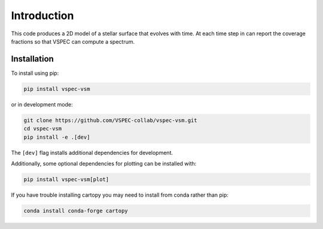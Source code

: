 Introduction
============

This code produces a 2D model of a stellar surface that evolves
with time. At each time step in can report the coverage fractions
so that VSPEC can compute a spectrum.

Installation
************

To install using pip:

.. code-block:: shell

    pip install vspec-vsm

or in development mode:

.. code-block:: shell

    git clone https://github.com/VSPEC-collab/vspec-vsm.git
    cd vspec-vsm
    pip install -e .[dev]

The ``[dev]`` flag installs additional dependencies for development.

Additionally, some optional dependencies for plotting can be installed
with:

.. code-block:: shell

    pip install vspec-vsm[plot]

If you have trouble installing cartopy you may need to install from
conda rather than pip:

.. code-block:: shell

    conda install conda-forge cartopy